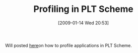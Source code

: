 #+POSTID: 1601
#+DATE: [2009-01-14 Wed 20:53]
#+OPTIONS: toc:nil num:nil todo:nil pri:nil tags:nil ^:nil TeX:nil
#+CATEGORY: Link
#+TAGS: PLT, Programming Language, Scheme
#+TITLE: Profiling in PLT Scheme

Will posted [[http://wmfarr.blogspot.com/2009/01/profiling-using-mzscheme-and-errortrace.html][here]]on how to profile applications in PLT Scheme.



